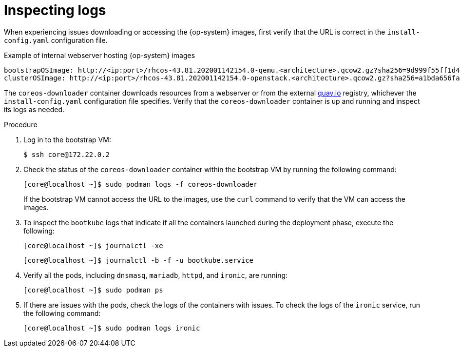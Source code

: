 // Module included in the following assemblies:
// 
//installing/installing_bare_metal/ipi/ipi-install-troubleshooting.adoc

:_mod-docs-content-type: PROCEDURE
[id="ipi-install-troubleshooting-bootstrap-vm-inspecting-logs_{context}"]
= Inspecting logs

When experiencing issues downloading or accessing the {op-system} images, first verify that the URL is correct in the `install-config.yaml` configuration file.

.Example of internal webserver hosting {op-system} images
[source,yaml]
----
bootstrapOSImage: http://<ip:port>/rhcos-43.81.202001142154.0-qemu.<architecture>.qcow2.gz?sha256=9d999f55ff1d44f7ed7c106508e5deecd04dc3c06095d34d36bf1cd127837e0c
clusterOSImage: http://<ip:port>/rhcos-43.81.202001142154.0-openstack.<architecture>.qcow2.gz?sha256=a1bda656fa0892f7b936fdc6b6a6086bddaed5dafacedcd7a1e811abb78fe3b0
----

The `coreos-downloader` container downloads resources from a webserver or from the external link:https://quay.io[quay.io] registry, whichever the `install-config.yaml` configuration file specifies. Verify that the `coreos-downloader` container is up and running and inspect its logs as needed.

.Procedure

. Log in to the bootstrap VM:
+
[source,terminal]
----
$ ssh core@172.22.0.2
----

. Check the status of the `coreos-downloader` container within the bootstrap VM by running the following command:

+
[source,terminal]
----
[core@localhost ~]$ sudo podman logs -f coreos-downloader
----
+
If the bootstrap VM cannot access the URL to the images, use the `curl` command to verify that the VM can access the images.

. To inspect the `bootkube` logs that indicate if all the containers launched during the deployment phase, execute the following:
+
[source,terminal]
----
[core@localhost ~]$ journalctl -xe
----
+
[source,terminal]
----
[core@localhost ~]$ journalctl -b -f -u bootkube.service
----

. Verify all the pods, including `dnsmasq`, `mariadb`, `httpd`, and `ironic`, are running:
+
[source,terminal]
----
[core@localhost ~]$ sudo podman ps
----

. If there are issues with the pods, check the logs of the containers with issues. To check the logs of the `ironic` service, run the following command:
+
[source,terminal]
----
[core@localhost ~]$ sudo podman logs ironic
----